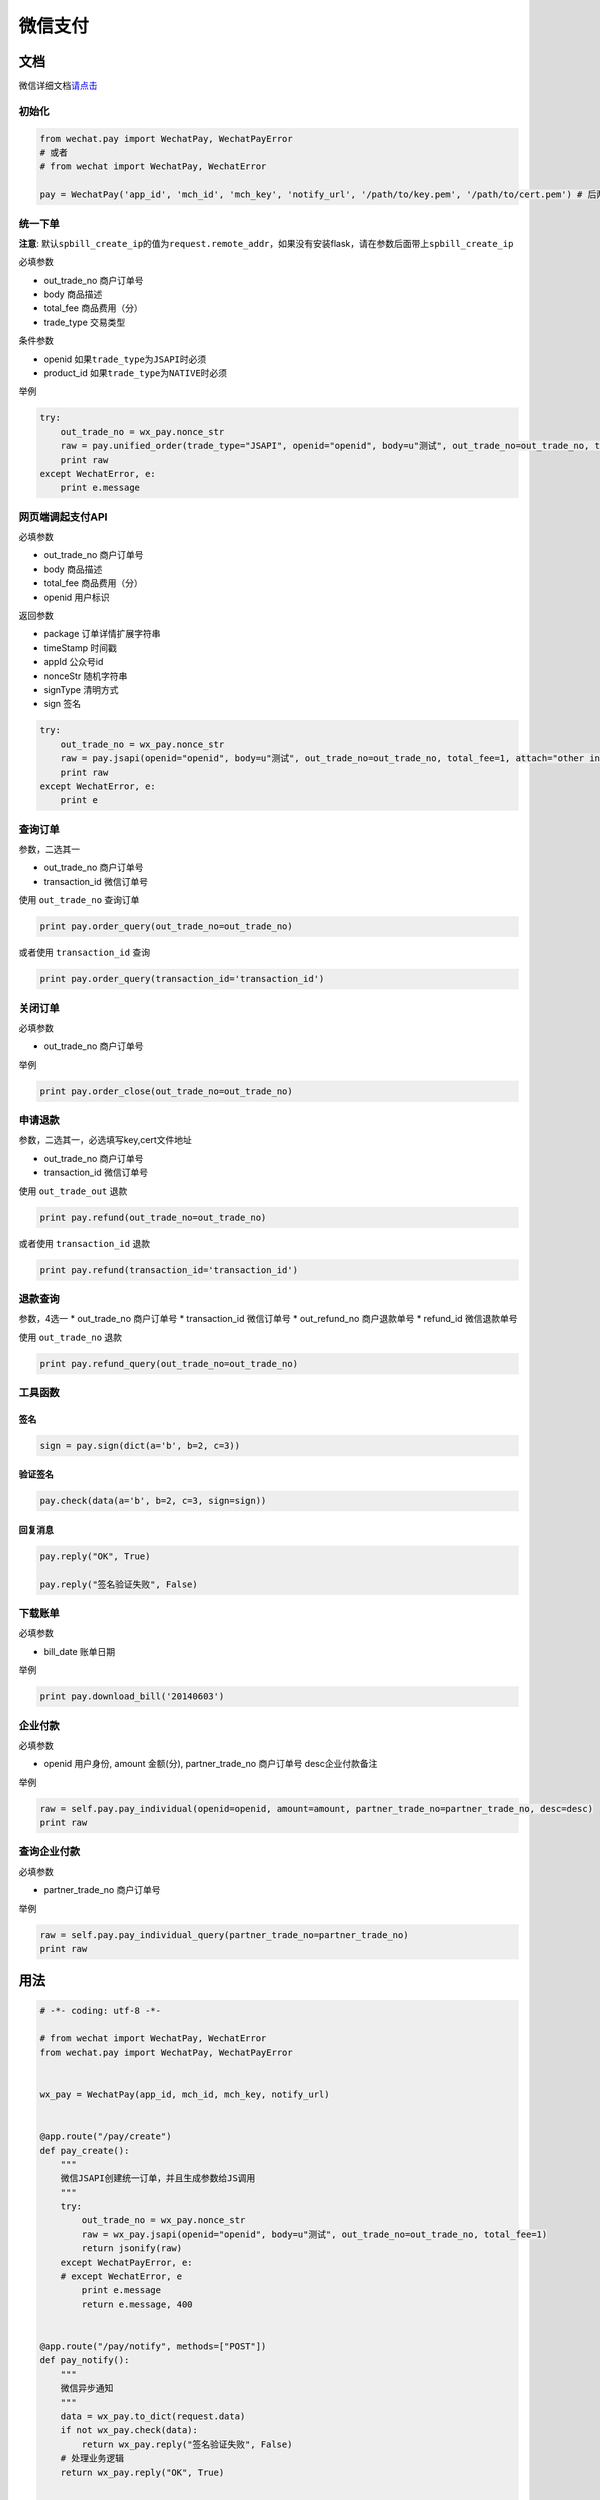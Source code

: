 微信支付
========


文档
----

微信详细文档\ `请点击`_

初始化
~~~~~~

.. code-block:: python

    from wechat.pay import WechatPay, WechatPayError
    # 或者
    # from wechat import WechatPay, WechatError

    pay = WechatPay('app_id', 'mch_id', 'mch_key', 'notify_url', '/path/to/key.pem', '/path/to/cert.pem') # 后两个参数可选

统一下单
~~~~~~~~

**注意**:
默认\ ``spbill_create_ip``\ 的值为\ ``request.remote_addr``\ ，如果没有安装flask，请在参数后面带上\ ``spbill_create_ip``

必填参数

-  out_trade_no 商户订单号
-  body 商品描述
-  total_fee 商品费用（分）
-  trade_type 交易类型

条件参数

-  openid 如果\ ``trade_type``\ 为\ ``JSAPI``\ 时必须
-  product_id 如果\ ``trade_type``\ 为\ ``NATIVE``\ 时必须

举例

.. code-block:: python

    try:
        out_trade_no = wx_pay.nonce_str
        raw = pay.unified_order(trade_type="JSAPI", openid="openid", body=u"测试", out_trade_no=out_trade_no, total_fee=1, attach="other info")
        print raw
    except WechatError, e:
        print e.message

网页端调起支付API
~~~~~~~~~~~~~~~~~

必填参数

-  out_trade_no 商户订单号
-  body 商品描述
-  total_fee 商品费用（分）
-  openid 用户标识

返回参数

-  package 订单详情扩展字符串
-  timeStamp 时间戳
-  appId 公众号id
-  nonceStr 随机字符串
-  signType 清明方式
-  sign 签名

.. code-block:: python

    try:
        out_trade_no = wx_pay.nonce_str
        raw = pay.jsapi(openid="openid", body=u"测试", out_trade_no=out_trade_no, total_fee=1, attach="other info")
        print raw
    except WechatError, e:
        print e

查询订单
~~~~~~~~

参数，二选其一

-  out_trade_no 商户订单号
-  transaction_id 微信订单号

使用 ``out_trade_no`` 查询订单

.. code-block:: python

    print pay.order_query(out_trade_no=out_trade_no)

或者使用 ``transaction_id`` 查询

.. code-block:: python

    print pay.order_query(transaction_id='transaction_id')

关闭订单
~~~~~~~~

必填参数

-  out_trade_no 商户订单号

举例

.. code-block:: python

    print pay.order_close(out_trade_no=out_trade_no)

申请退款
~~~~~~~~

参数，二选其一，必选填写key,cert文件地址

-  out_trade_no 商户订单号
-  transaction_id 微信订单号

使用 ``out_trade_out`` 退款

.. code-block:: python

    print pay.refund(out_trade_no=out_trade_no)

或者使用 ``transaction_id`` 退款

.. code-block:: python

    print pay.refund(transaction_id='transaction_id')

退款查询
~~~~~~~~

参数，4选一 \* out_trade_no 商户订单号 \* transaction_id 微信订单号 \*
out_refund_no 商户退款单号 \* refund_id 微信退款单号

使用 ``out_trade_no`` 退款

.. code-block:: python

    print pay.refund_query(out_trade_no=out_trade_no)

工具函数
~~~~~~~~

签名
^^^^

.. code-block:: python

    sign = pay.sign(dict(a='b', b=2, c=3))

验证签名
^^^^^^^^

.. code-block:: python

    pay.check(data(a='b', b=2, c=3, sign=sign))

回复消息
^^^^^^^^

.. code-block:: python

    pay.reply("OK", True)

    pay.reply("签名验证失败", False)

下载账单
~~~~~~~~

必填参数

-  bill_date 账单日期

举例

.. code-block:: python

    print pay.download_bill('20140603')


企业付款
~~~~~~~~

必填参数

-  openid 用户身份, amount 金额(分), partner_trade_no 商户订单号  desc企业付款备注

举例

.. code-block:: python

    raw = self.pay.pay_individual(openid=openid, amount=amount, partner_trade_no=partner_trade_no, desc=desc)
    print raw


查询企业付款
~~~~~~~~

必填参数

-  partner_trade_no 商户订单号

举例

.. code-block:: python

    raw = self.pay.pay_individual_query(partner_trade_no=partner_trade_no)
    print raw

用法
----

.. code-block:: python

    # -*- coding: utf-8 -*-

    # from wechat import WechatPay, WechatError
    from wechat.pay import WechatPay, WechatPayError


    wx_pay = WechatPay(app_id, mch_id, mch_key, notify_url)


    @app.route("/pay/create")
    def pay_create():
        """
        微信JSAPI创建统一订单，并且生成参数给JS调用
        """
        try:
            out_trade_no = wx_pay.nonce_str
            raw = wx_pay.jsapi(openid="openid", body=u"测试", out_trade_no=out_trade_no, total_fee=1)
            return jsonify(raw)
        except WechatPayError, e:
        # except WechatError, e
            print e.message
            return e.message, 400


    @app.route("/pay/notify", methods=["POST"])
    def pay_notify():
        """
        微信异步通知
        """
        data = wx_pay.to_dict(request.data)
        if not wx_pay.check(data):
            return wx_pay.reply("签名验证失败", False)
        # 处理业务逻辑
        return wx_pay.reply("OK", True)


    if __name__ == '__main__':
        app.run()


.. _请点击: https://pay.weixin.qq.com/wiki/doc/api/jsapi.php?chapter=9_1
